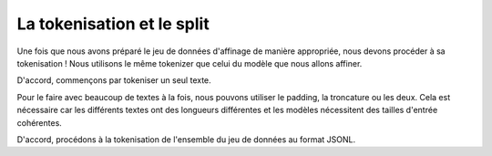 La tokenisation et le split
=====================


Une fois que nous avons préparé le jeu de données d'affinage de manière appropriée, nous devons procéder à sa tokenisation ! Nous utilisons le même tokenizer que celui du modèle que nous allons affiner.

.. figure:: Documentation/images/dd.png
   :alt: tokenizing
   :align: center
   :width: 50%
   :height: 50%

D'accord, commençons par tokeniser un seul texte.

.. code-block:: python
   import pandas as pd
   import datasets

   from pprint import pprint
   from transformers import AutoTokenizer

   tokenizer = AutoTokenizer.from_pretrained("EleutherAI/pythia-70m")
   text = "ENSAM MEKNES"
   encoded_text = tokenizer(text)["input_ids"]
   print(encoded_text)

   #[18041, 2300, 10616, 25227, 1410]

   decoded_text = tokenizer.decode(encoded_text)

Pour le faire avec beaucoup de textes à la fois, nous pouvons utiliser le padding, la troncature ou les deux. Cela est nécessaire car les différents textes ont des longueurs différentes et les modèles nécessitent des tailles d'entrée cohérentes.

.. code-block:: python
   encoded_texts_both = tokenizer(list_texts, max_length=3, truncation=True, padding=True)
   print("Using both padding and truncation: ", encoded_texts_both["input_ids"])
   #we can set padding or truncation to False or change the max length as there's an input limit

D'accord, procédons à la tokenisation de l'ensemble du jeu de données au format JSONL.

.. code-block:: python
   def tokenize_function(examples):
   text = examples["question"][0] + examples["answer"][0]
    tokenizer.pad_token = tokenizer.eos_token
    tokenized_inputs = tokenizer(
        text,
        return_tensors="np",
        padding=True,
    )

    max_length = min(
        tokenized_inputs["input_ids"].shape[1],
        2048
    )
    tokenizer.truncation_side = "left"
    tokenized_inputs = tokenizer(
        text,
        return_tensors="np",
        truncation=True,
        max_length=max_length
    )

    return tokenized_inputs

   finetuning_dataset_loaded = datasets.load_dataset("json", data_files=filename, split="train")

   tokenized_dataset = finetuning_dataset_loaded.map(
      tokenize_function,
      batched=True,
      batch_size=1,
      drop_last_batch=True
   )

   print(tokenized_dataset)


.. code-block:: python
   split_dataset = tokenized_dataset.train_test_split(test_size=0.1, shuffle=True, seed=123)
   print(split_dataset)